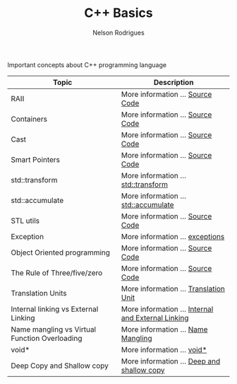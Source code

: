 #+Title: C++ Basics 
#+AUTHOR: Nelson Rodrigues

Important concepts about C++ programming language


| Topic                                         | Description                                                                              |
|-----------------------------------------------+------------------------------------------------------------------------------------------|
| RAII                                          | More information ...  [[https://github.com/NelsonBilber/cpp.RAII][Source Code]]          |
| Containers                                    | More information ...  [[https://github.com/NelsonBilber/cpp.containers][Source Code]]    |
| Cast                                          | More information ...  [[https://github.com/NelsonBilber/cpp.cast][Source Code]]          |
| Smart Pointers                                | More information ...  [[https://github.com/NelsonBilber/cpp.smartpointers][Source Code]] |
| std::transform                                | More information ...  [[file:std_transform.org][std::transform]]                         |
| std::accumulate                               | More information ...  [[file:std_accumulate.org][std::accumulate]]                       |
| STL utils                                     | More information ...  [[https://github.com/NelsonBilber/cpp.stl][Source Code]]           |
| Exception                                     | More information ...  [[file:exceptions.org][exceptions]]                                |
| Object Oriented programming                   | More information ...  [[https://github.com/NelsonBilber/cpp.oop][Source Code]]           |
| The Rule of Three/five/zero                   | More information ...  [[https://github.com/NelsonBilber/cpp.movesemantics][Source Code]] |
| Translation Units                             | More information ...  [[file:trasnlation.unit.org][Translation Unit]]                    |
| Internal linking vs External Linking          | More information ...  [[file:linking.org][Internal and External Linking]]                |
| Name mangling vs Virtual Function Overloading | More information ...  [[file:name.mangling.org][Name Mangling]]                          |
| void*                                         | More information ...  [[file:void.ptr.org][void*]]                                       |
| Deep Copy and Shallow copy                    | More information ...  [[file:deepshallowcopy.org][Deep and shallow copy]]                |
